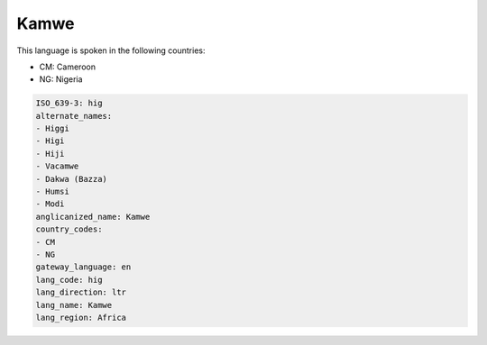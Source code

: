 .. _hig:

Kamwe
=====

This language is spoken in the following countries:

* CM: Cameroon
* NG: Nigeria

.. code-block:: yaml

    ISO_639-3: hig
    alternate_names:
    - Higgi
    - Higi
    - Hiji
    - Vacamwe
    - Dakwa (Bazza)
    - Humsi
    - Modi
    anglicanized_name: Kamwe
    country_codes:
    - CM
    - NG
    gateway_language: en
    lang_code: hig
    lang_direction: ltr
    lang_name: Kamwe
    lang_region: Africa
    
